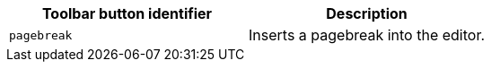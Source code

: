 |===
| Toolbar button identifier | Description

| `pagebreak`
| Inserts a pagebreak into the editor.
|===
